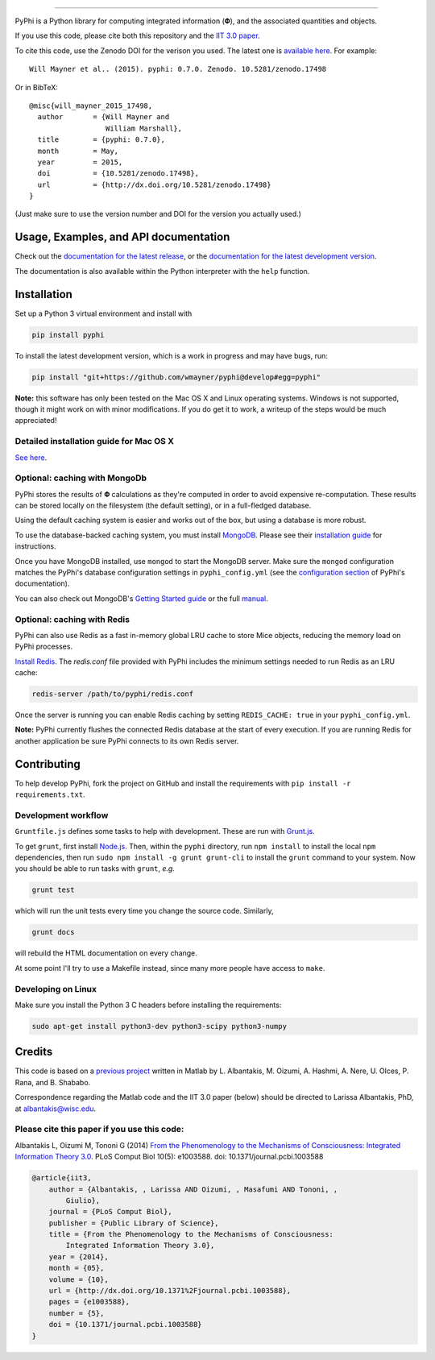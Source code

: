 .. image:: http://wmayner.github.io/pyphi/_static/pyphi-icon-and-text-760x180.png
    :target: http://wmayner.github.io/pyphi/
    :alt: PyPhi logo
    :width: 380px
    :align: center

----

.. image:: https://zenodo.org/badge/4651/wmayner/pyphi.svg
    :target: https://zenodo.org/badge/latestdoi/4651/wmayner/pyphi
    :alt: Zenodo DOI badge

.. image:: https://travis-ci.org/wmayner/pyphi.svg?branch=master
    :target: https://travis-ci.org/wmayner/pyphi
    :alt: Travis build badge

.. image:: https://coveralls.io/repos/wmayner/pyphi/badge.svg?branch=master
    :target: https://coveralls.io/github/wmayner/pyphi
    :alt: Coveralls.io badge

PyPhi is a Python library for computing integrated information (|phi|), and the
associated quantities and objects.

If you use this code, please cite both this repository and the `IIT 3.0 paper
<http://dx.doi.org/10.1371/journal.pcbi.1003588>`_.

To cite this code, use the Zenodo DOI for the verison you used. The latest one
is `available here <https://zenodo.org/badge/latestdoi/4651/wmayner/pyphi>`_.
For example::

    Will Mayner et al.. (2015). pyphi: 0.7.0. Zenodo. 10.5281/zenodo.17498

Or in BibTeX::

    @misc{will_mayner_2015_17498,
      author       = {Will Mayner and
                      William Marshall},
      title        = {pyphi: 0.7.0},
      month        = May,
      year         = 2015,
      doi          = {10.5281/zenodo.17498},
      url          = {http://dx.doi.org/10.5281/zenodo.17498}
    }

(Just make sure to use the version number and DOI for the version you actually
used.)


Usage, Examples, and API documentation
~~~~~~~~~~~~~~~~~~~~~~~~~~~~~~~~~~~~~~

Check out the `documentation for the latest release
<https://pythonhosted.org/pyphi>`_, or the `documentation for the latest
development version <https://wmayner.github.io/pyphi>`_.

The documentation is also available within the Python interpreter with the
``help`` function.


Installation
~~~~~~~~~~~~

Set up a Python 3 virtual environment and install with

.. code:: bash

    pip install pyphi

To install the latest development version, which is a work in progress and may
have bugs, run:

.. code:: bash

    pip install "git+https://github.com/wmayner/pyphi@develop#egg=pyphi"

**Note:** this software has only been tested on the Mac OS X and Linux
operating systems. Windows is not supported, though it might work on with minor
modifications. If you do get it to work, a writeup of the steps would be much
appreciated!


Detailed installation guide for Mac OS X
````````````````````````````````````````

`See here <https://github.com/wmayner/pyphi/blob/develop/INSTALLATION.md>`_.


Optional: caching with MongoDb
`````````````````````````````````

PyPhi stores the results of |Phi| calculations as they're computed in order to
avoid expensive re-computation. These results can be stored locally on the
filesystem (the default setting), or in a full-fledged database.

Using the default caching system is easier and works out of the box, but using
a database is more robust.

To use the database-backed caching system, you must install `MongoDB
<http://www.mongodb.org/>`_. Please see their `installation guide
<http://docs.mongodb.org/manual/installation/>`_ for instructions.

Once you have MongoDB installed, use ``mongod`` to start the MongoDB server.
Make sure the ``mongod`` configuration matches the PyPhi's database
configuration settings in ``pyphi_config.yml`` (see the `configuration section
<https://pythonhosted.org/pyphi/index.html#configuration>`_ of PyPhi's
documentation).

You can also check out MongoDB's `Getting Started guide
<http://docs.mongodb.org/manual/tutorial/getting-started/>`_ or the full
`manual <http://docs.mongodb.org/manual/>`_.


Optional: caching with Redis
`````````````````````````````

PyPhi can also use Redis as a fast in-memory global LRU cache to store Mice
objects, reducing the memory load on PyPhi processes.

`Install Redis <http://redis.io/download>`_. The `redis.conf` file provided
with PyPhi includes the minimum settings needed to run Redis as an LRU cache:

.. code:: bash

    redis-server /path/to/pyphi/redis.conf

Once the server is running you can enable Redis caching by setting
``REDIS_CACHE: true`` in your ``pyphi_config.yml``.

**Note:** PyPhi currently flushes the connected Redis database at the start of
every execution. If you are running Redis for another application be sure PyPhi
connects to its own Redis server.


Contributing
~~~~~~~~~~~~

To help develop PyPhi, fork the project on GitHub and install the requirements
with ``pip install -r requirements.txt``.

Development workflow
````````````````````

``Gruntfile.js`` defines some tasks to help with development. These are run
with `Grunt.js <http:gruntjs.com>`_.

To get ``grunt``, first install `Node.js <http://nodejs.org/>`_. Then, within
the ``pyphi`` directory, run ``npm install`` to install the local ``npm``
dependencies, then run ``sudo npm install -g grunt grunt-cli`` to install the
``grunt`` command to your system. Now you should be able to run tasks with
``grunt``, *e.g.*

.. code:: bash

    grunt test

which will run the unit tests every time you change the source code. Similarly,

.. code:: bash

    grunt docs

will rebuild the HTML documentation on every change.

At some point I'll try to use a Makefile instead, since many more people have
access to ``make``.

Developing on Linux
```````````````````

Make sure you install the Python 3 C headers before installing the
requirements:

.. code:: bash

    sudo apt-get install python3-dev python3-scipy python3-numpy


Credits
~~~~~~~

This code is based on a `previous project <https://github.com/albantakis/iit>`_
written in Matlab by L. Albantakis, M. Oizumi, A. Hashmi, A. Nere, U. Olces, P.
Rana, and B. Shababo.

Correspondence regarding the Matlab code and the IIT 3.0 paper (below) should
be directed to Larissa Albantakis, PhD, at `albantakis@wisc.edu
<mailto:albantakis@wisc.edu>`_.

Please cite this paper if you use this code:
````````````````````````````````````````````

Albantakis L, Oizumi M, Tononi G (2014) `From the Phenomenology to the
Mechanisms of Consciousness: Integrated Information Theory 3.0
<http://www.ploscompbiol.org/article/info%3Adoi%2F10.1371%2Fjournal.pcbi.1003588>`_.
PLoS Comput Biol 10(5): e1003588. doi: 10.1371/journal.pcbi.1003588


.. code:: latex

    @article{iit3,
        author = {Albantakis, , Larissa AND Oizumi, , Masafumi AND Tononi, ,
            Giulio},
        journal = {PLoS Comput Biol},
        publisher = {Public Library of Science},
        title = {From the Phenomenology to the Mechanisms of Consciousness:
            Integrated Information Theory 3.0},
        year = {2014},
        month = {05},
        volume = {10},
        url = {http://dx.doi.org/10.1371%2Fjournal.pcbi.1003588},
        pages = {e1003588},
        number = {5},
        doi = {10.1371/journal.pcbi.1003588}
    }


.. |phi| unicode:: U+1D6BD .. mathematical bold capital phi
.. |small_phi| unicode:: U+1D6D7 .. mathematical bold phi
